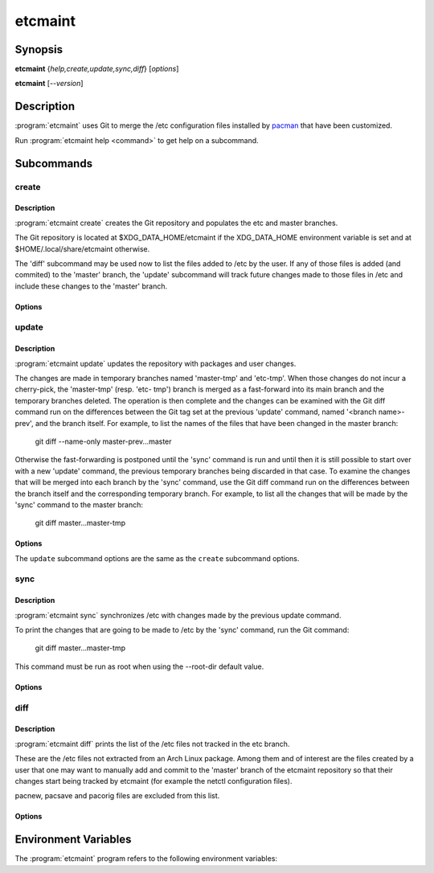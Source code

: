 etcmaint
========

Synopsis
--------

**etcmaint** {*help,create,update,sync,diff*} [*options*]

**etcmaint** [*--version*]

Description
-----------

:program:`etcmaint` uses Git to merge the /etc configuration files installed by
`pacman`_ that have been customized.

Run :program:`etcmaint help <command>` to get help on a subcommand.

Subcommands
-----------

create
^^^^^^

Description
"""""""""""

:program:`etcmaint create` creates the Git repository and populates the etc
and master branches.

The Git repository is located at $XDG_DATA_HOME/etcmaint if the XDG_DATA_HOME
environment variable is set and at $HOME/.local/share/etcmaint otherwise.

The 'diff' subcommand may be used now to list the files added to /etc by the
user. If any of those files is added (and commited) to the 'master' branch,
the 'update' subcommand will track future changes made to those files in /etc
and include these changes to the 'master' branch.

Options
"""""""

.. program:: etcmaint create

.. option:: --verbose, -v

   Print the output of the Git commands (default: False)

.. option:: --cache-dir CACHE_DIR

   Set pacman cache directory (override the /etc/pacman.conf setting of the
   CacheDir option)

.. option:: --aur-dir AUR_DIR

   Set the path of the root of the directory tree where to look for built AUR
   packages

.. option:: --exclude-pkgs PFXS

   A comma separated list of prefix of package names to be ignored
   (default: "")

.. option:: --exclude-files FILES

   A comma separated list of /etc path names to be ignored (default: "passwd,
   group, mtab, udev/hwdb.bin")

.. option:: --root-dir ROOT_DIR

   Set the root directory of the etc files, mostly used for testing
   (default: "/")

update
^^^^^^

Description
"""""""""""

:program:`etcmaint update` updates the repository with packages and user
changes.

The changes are made in temporary branches named 'master-tmp' and 'etc-tmp'.
When those changes do not incur a cherry-pick, the 'master-tmp' (resp.  'etc-
tmp') branch is merged as a fast-forward into its main branch and the
temporary branches deleted. The operation is then complete and the changes can
be examined with the Git diff command run on the differences between the Git
tag set at the previous 'update' command, named '<branch name>-prev', and the
branch itself. For example, to list the names of the files that have been
changed in the master branch:

    git diff --name-only master-prev...master

Otherwise the fast-forwarding is postponed until the 'sync' command is run and
until then it is still possible to start over with a new 'update' command, the
previous temporary branches being discarded in that case. To examine the
changes that will be merged into each branch by the 'sync' command, use the
Git diff command run on the differences between the branch itself and the
corresponding temporary branch. For example, to list all the changes that will
be made by the 'sync' command to the master branch:

    git diff master...master-tmp

Options
"""""""

.. program:: etcmaint update

The ``update`` subcommand options are the same as the ``create`` subcommand
options.

sync
^^^^

Description
"""""""""""

:program:`etcmaint sync` synchronizes /etc with changes made by the previous
update command.

To print the changes that are going to be made to /etc by the 'sync'
command, run the Git command:

    git diff master...master-tmp

This command must be run as root when using the --root-dir default value.

Options
"""""""

.. program:: etcmaint sync

.. option:: --dry-run, -n

   Perform a trial run with no changes made (default: False)

.. option:: --exclude-files FILES

   A comma separated list of /etc path names to be ignored (default: "passwd,
   group, mtab, udev/hwdb.bin")

.. option:: --root-dir ROOT_DIR

   Set the root directory of the etc files, mostly used for testing
   (default: "/")

diff
^^^^

Description
"""""""""""

:program:`etcmaint diff` prints the list of the /etc files not tracked in the
etc branch.

These are the /etc files not extracted from an Arch Linux package. Among them
and of interest are the files created by a user that one may want to manually
add and commit to the 'master' branch of the etcmaint repository so that their
changes start being tracked by etcmaint (for example the netctl configuration
files).

pacnew, pacsave and pacorig files are excluded from this list.

Options
"""""""

.. program:: etcmaint diff

.. option:: --exclude-prefixes PFXS

   A comma separated list of prefixes of /etc path names to be ignored
   (default: "ca-certificates, ssl/certs")

.. option:: --use-etc-tmp

   Use the etc-tmp branch instead (default: False)

.. option:: --root-dir ROOT_DIR

   Set the root directory of the etc files, mostly used for testing
   (default: "/")

.. _`pacman`: https://www.archlinux.org/pacman/pacman.8.html

Environment Variables
---------------------

The :program:`etcmaint` program refers to the following environment variables:

.. describe:: XDG_DATA_HOME

   A path to the parent of the ``etcmaint`` directory that holds the etcmaint
   repository.

.. vim:sts=2:sw=2:tw=78
